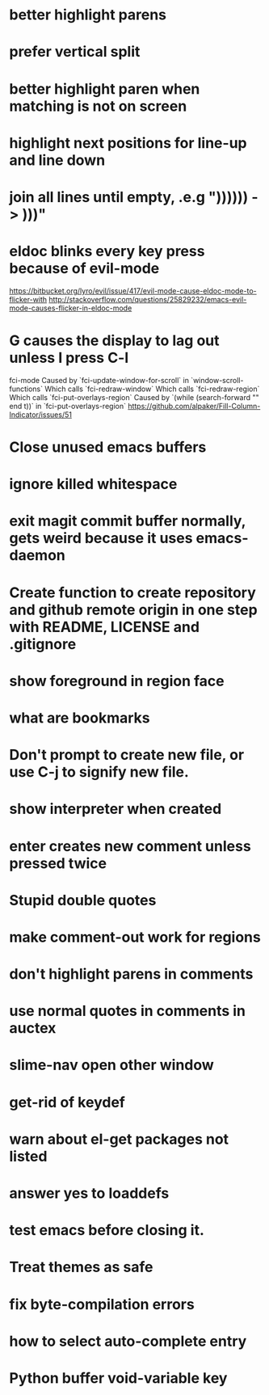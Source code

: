 * better highlight parens
* prefer vertical split
* better highlight paren when matching is not on screen
* highlight next positions for line-up and line down
* join all lines until empty, .e.g "))))\n)\n) -> )))"
* eldoc blinks every key press because of evil-mode
  https://bitbucket.org/lyro/evil/issue/417/evil-mode-cause-eldoc-mode-to-flicker-with
  http://stackoverflow.com/questions/25829232/emacs-evil-mode-causes-flicker-in-eldoc-mode
* G causes the display to lag out unless I press C-l
  fci-mode
  Caused by `fci-update-window-for-scroll` in `window-scroll-functions`
  Which calls `fci-redraw-window`
  Which calls `fci-redraw-region`
  Which calls `fci-put-overlays-region`
  Caused by `(while (search-forward "\n" end t))` in
  `fci-put-overlays-region`
  https://github.com/alpaker/Fill-Column-Indicator/issues/51 
* Close unused emacs buffers
* ignore killed whitespace
* exit magit commit buffer normally, gets weird because it uses emacs-daemon
* Create function to create repository and github remote origin in one step with README, LICENSE and .gitignore
* show foreground in region face
* what are bookmarks
* Don't prompt to create new file, or use C-j to signify new file.
* show interpreter when created
* enter creates new comment unless pressed twice
* Stupid double quotes
* make comment-out work for regions
* don't highlight parens in comments
* use normal quotes in comments in auctex
* slime-nav open other window
* get-rid of keydef
* warn about el-get packages not listed
* answer yes to loaddefs
* test emacs before closing it.
* Treat themes as safe
* fix byte-compilation errors
* how to select auto-complete entry
* Python buffer void-variable key
